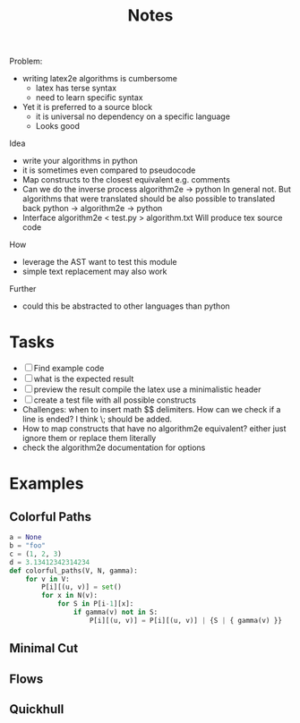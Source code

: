 #+title: Notes
#+LATEX_HEADER: \usepackage{algorithm2e}

Problem:
- writing latex2e algorithms is cumbersome
  - latex has terse syntax
  - need to learn specific syntax
- Yet it is preferred to a source block
  - it is universal
    no dependency on a specific language
  - Looks good


Idea
- write your algorithms in python
- it is sometimes even compared to pseudocode
- Map constructs to the closest equivalent
  e.g. comments
- Can we do the inverse process
  algorithm2e -> python
  In general not.
  But algorithms that were translated should be also possible to translated back
  python -> algorithm2e -> python
- Interface
  algorithm2e < test.py > algorithm.txt
  Will produce tex source code

How
- leverage the AST
  want to test this module
- simple text replacement may also work

Further
- could this be abstracted to other languages than python


* Tasks
- [-] Find example code
- [ ] what is the expected result
- [ ] preview the result
  compile the latex
  use a minimalistic header
- [ ] create a test file
  with all possible constructs
- Challenges:
  when to insert math $$ delimiters.
  How can we check if a line is ended?
  I think \; should be added.
- How to map constructs that have no algorithm2e equivalent?
  either just ignore them
  or replace them literally
- check the algorithm2e documentation for options

* Examples
** Colorful Paths
#+begin_src python :session :tangle colorful.py
a = None
b = "foo"
c = (1, 2, 3)
d = 3.13412342314234
def colorful_paths(V, N, gamma):
    for v in V:
        P[i][(u, v)] = set()
        for x in N(v):
            for S in P[i-1][x]:
                if gamma(v) not in S:
                    P[i][(u, v)] = P[i][(u, v)] | {S | { gamma(v) }}
#+end_src

#+RESULTS:

    \begin{algorithm}
    \ForAll{\( v \in V \)}{
        \( P_i(u, v) \gets \emptyset  \) \;
        \ForAll{\( x \in N(v) \)}{
            \ForAll{\( S \in P_{i-1}(x) \)}{
                    \If{ \( \gamma (v) \not\in S \)}{
                            \( P_i(u, v) \gets P_i(u, v) \cup \{ S \cup  \{ \gamma (v) \}  \}  \)\;
                            }
                        }}}
    \end{algorithm}
** Minimal Cut
\begin{algorithm}
  \( G' \gets G \) \;
  \While{\( \lvert V (G') \rvert  > 2\) }{
    \( e \gets  \) uniform random edge in \( G' \) \;
    \( G' \gets G' / e \) \;
}
\Return{Size of the unique cut in \( G' \) }
\end{algorithm}

** Flows
\begin{algorithm}
\SetKwInOut{Input}{input}
\SetKwFunction{FordFulkerson}{Ford-Fulkerson}
\Input{ \( m, r, c_1, \dots , c_m, L_1, \dots , L_m \)  }

\( (V = (X \cup G \cup \{ s, t \} ), A, c, s, t) \)  \gets build Network as described in part a)\;
$f$ \gets \FordFulkerson{ \(V, A, c, s, t \) }\;

\If{ \( val(f) \neq \sum_{i=1}^{m} c_m \)}{
 \Return{Assignment not possible} \;
} \Else {
    \ForEach{\( i \in [r] \) }{
        \( G_i \) \gets \emptyset \;
    }
    \ForEach{\( i \in [m] \) }{
        \ForEach{ \( j \in [r] \)  } {
        \If{ \( f(x_i, g_j) = 1 \)  }{
    take next available name from \( L_i \) and put it in list \( G_j \)}
 }
}
\Return{\( G_1, \dots , G_r \) }
}

\end{algorithm}
** Quickhull
\begin{algorithm}
\caption{convexHull}
\SetKwInOut{Input}{input}
\SetKwFunction{mergeHull}{mergeHull}
\SetKwFunction{convexHull}{convexHull}
\SetKwFunction{partition}{partition}
\DontPrintSemicolon
\Input{ Set of points \( P \subset \mathbb{R}^2 \)  }
\Output{ Convex hull of \( P \)  }

\If{ \( \lvert P \rvert \leq  3\) }{
 \Return{ \( P \) } \;
}
    \( P_1, P_2 \gets \) \partition{P} \;
    \( H_1  \gets \) \convexHull{P_1} \; \\
   \( H_2  \gets \) \convexHull{P_2} \; \\
\Return{ \mergeHull{ \( H_1, H_2 \)  } }
\end{algorithm}
